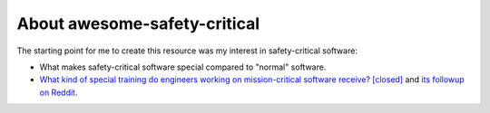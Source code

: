 About awesome-safety-critical
=============================

The starting point for me to create this resource was my interest in
safety-critical software:

- What makes safety-critical software special compared to "normal" software.

- `What kind of special training do engineers working on mission-critical software receive? [closed] <https://github.com/stanislaw/awesome-safety-critical/blob/master/What_kind_of_special_training_do_engineer_working_on_mission-critical_software_receive%3F_-_Stack_Overflow.pdf>`_
  and
  `its followup on Reddit <https://www.reddit.com/r/programming/comments/5iohue/what_kind_of_special_training_do_engineers>`__.
